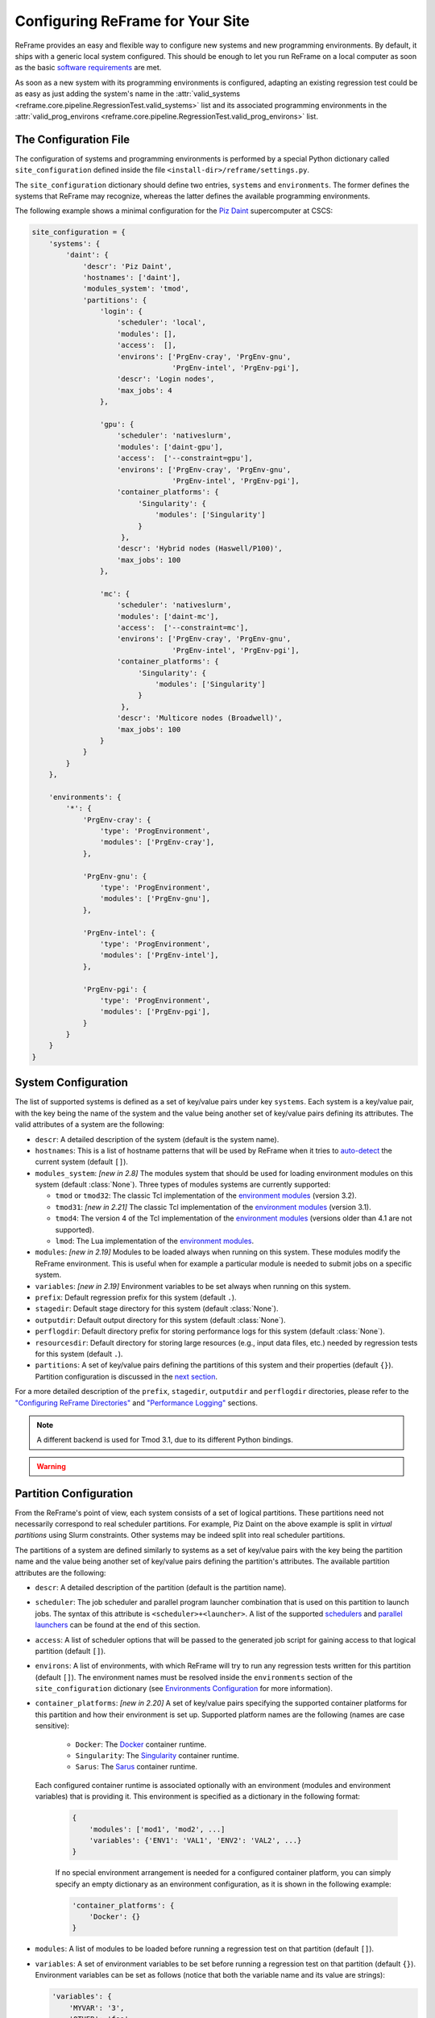 =================================
Configuring ReFrame for Your Site
=================================

ReFrame provides an easy and flexible way to configure new systems and new programming environments.
By default, it ships with a generic local system configured.
This should be enough to let you run ReFrame on a local computer as soon as the basic `software requirements <started.html#requirements>`__ are met.

As soon as a new system with its programming environments is configured, adapting an existing regression test could be as easy as just adding the system's name in the :attr:`valid_systems <reframe.core.pipeline.RegressionTest.valid_systems>` list and its associated programming environments in the :attr:`valid_prog_environs <reframe.core.pipeline.RegressionTest.valid_prog_environs>` list.

The Configuration File
----------------------

The configuration of systems and programming environments is performed by a special Python dictionary called ``site_configuration`` defined inside the file ``<install-dir>/reframe/settings.py``.

The ``site_configuration`` dictionary should define two entries, ``systems`` and ``environments``.
The former defines the systems that ReFrame may recognize, whereas the latter defines the available programming environments.

The following example shows a minimal configuration for the `Piz Daint <https://www.cscs.ch/computers/piz-daint/>`__ supercomputer at CSCS:

.. code-block:: python

   site_configuration = {
       'systems': {
           'daint': {
               'descr': 'Piz Daint',
               'hostnames': ['daint'],
               'modules_system': 'tmod',
               'partitions': {
                   'login': {
                       'scheduler': 'local',
                       'modules': [],
                       'access':  [],
                       'environs': ['PrgEnv-cray', 'PrgEnv-gnu',
                                    'PrgEnv-intel', 'PrgEnv-pgi'],
                       'descr': 'Login nodes',
                       'max_jobs': 4
                   },

                   'gpu': {
                       'scheduler': 'nativeslurm',
                       'modules': ['daint-gpu'],
                       'access':  ['--constraint=gpu'],
                       'environs': ['PrgEnv-cray', 'PrgEnv-gnu',
                                    'PrgEnv-intel', 'PrgEnv-pgi'],
                       'container_platforms': {
                            'Singularity': {
                                'modules': ['Singularity']
                            }
                        },
                       'descr': 'Hybrid nodes (Haswell/P100)',
                       'max_jobs': 100
                   },

                   'mc': {
                       'scheduler': 'nativeslurm',
                       'modules': ['daint-mc'],
                       'access':  ['--constraint=mc'],
                       'environs': ['PrgEnv-cray', 'PrgEnv-gnu',
                                    'PrgEnv-intel', 'PrgEnv-pgi'],
                       'container_platforms': {
                            'Singularity': {
                                'modules': ['Singularity']
                            }
                        },
                       'descr': 'Multicore nodes (Broadwell)',
                       'max_jobs': 100
                   }
               }
           }
       },

       'environments': {
           '*': {
               'PrgEnv-cray': {
                   'type': 'ProgEnvironment',
                   'modules': ['PrgEnv-cray'],
               },

               'PrgEnv-gnu': {
                   'type': 'ProgEnvironment',
                   'modules': ['PrgEnv-gnu'],
               },

               'PrgEnv-intel': {
                   'type': 'ProgEnvironment',
                   'modules': ['PrgEnv-intel'],
               },

               'PrgEnv-pgi': {
                   'type': 'ProgEnvironment',
                   'modules': ['PrgEnv-pgi'],
               }
           }
       }
   }

System Configuration
--------------------

The list of supported systems is defined as a set of key/value pairs under key ``systems``.
Each system is a key/value pair, with the key being the name of the system and the value being another set of key/value pairs defining its attributes.
The valid attributes of a system are the following:

* ``descr``: A detailed description of the system (default is the system name).
* ``hostnames``: This is a list of hostname patterns that will be used by ReFrame when it tries to `auto-detect <#system-auto-detection>`__ the current system (default ``[]``).
* ``modules_system``: *[new in 2.8]* The modules system that should be used for loading environment modules on this system (default :class:`None`).
  Three types of modules systems are currently supported:

  - ``tmod`` or ``tmod32``: The classic Tcl implementation of the `environment modules <https://sourceforge.net/projects/modules/files/Modules/modules-3.2.10/>`__ (version 3.2).
  - ``tmod31``: *[new in 2.21]* The classic Tcl implementation of the `environment modules <https://sourceforge.net/projects/modules/files/Modules/modules-3.2.10/>`__ (version 3.1).
  - ``tmod4``: The version 4 of the Tcl implementation of the `environment modules <http://modules.sourceforge.net/>`__ (versions older than 4.1 are not supported).
  - ``lmod``: The Lua implementation of the `environment modules <https://lmod.readthedocs.io/en/latest/>`__.

* ``modules``: *[new in 2.19]* Modules to be loaded always when running on this system.
  These modules modify the ReFrame environment.
  This is useful when for example a particular module is needed to submit jobs on a specific system.
* ``variables``: *[new in 2.19]* Environment variables to be set always when running on this system.
* ``prefix``: Default regression prefix for this system (default ``.``).
* ``stagedir``: Default stage directory for this system (default :class:`None`).
* ``outputdir``: Default output directory for this system (default :class:`None`).
* ``perflogdir``: Default directory prefix for storing performance logs for this system (default :class:`None`).
* ``resourcesdir``: Default directory for storing large resources (e.g., input data files, etc.) needed by regression tests for this system (default ``.``).
* ``partitions``: A set of key/value pairs defining the partitions of this system and their properties (default ``{}``).
  Partition configuration is discussed in the `next section <#partition-configuration>`__.

For a more detailed description of the ``prefix``, ``stagedir``, ``outputdir`` and ``perflogdir`` directories, please refer to the `"Configuring ReFrame Directories" <running.html#configuring-reframe-directories>`__ and `"Performance Logging" <running.html#performance-logging>`__ sections.

.. note::
   A different backend is used for Tmod 3.1, due to its different Python bindings.

.. warning::
   .. versionchanged:: 2.18
    The ``logdir`` key is no more supported; please use ``perflogdir`` instead.

Partition Configuration
-----------------------

From the ReFrame's point of view, each system consists of a set of logical partitions.
These partitions need not necessarily correspond to real scheduler partitions.
For example, Piz Daint on the above example is split in *virtual partitions* using Slurm constraints.
Other systems may be indeed split into real scheduler partitions.

The partitions of a system are defined similarly to systems as a set of key/value pairs with the key being the partition name and the value being another set of key/value pairs defining the partition's attributes.
The available partition attributes are the following:

* ``descr``: A detailed description of the partition (default is the partition name).

* ``scheduler``: The job scheduler and parallel program launcher combination that is used on this partition to launch jobs.
  The syntax of this attribute is ``<scheduler>+<launcher>``.
  A list of the supported `schedulers <#supported-scheduler-backends>`__ and `parallel launchers <#supported-parallel-launchers>`__ can be found at the end of this section.

* ``access``: A list of scheduler options that will be passed to the generated job script for gaining access to that logical partition (default ``[]``).

* ``environs``: A list of environments, with which ReFrame will try to run any regression tests written for this partition (default ``[]``).
  The environment names must be resolved inside the ``environments`` section of the ``site_configuration`` dictionary (see `Environments Configuration <#environments-configuration>`__ for more information).

* ``container_platforms``: *[new in 2.20]* A set of key/value pairs specifying the supported container platforms for this partition and how their environment is set up.
  Supported platform names are the following (names are case sensitive):

    - ``Docker``: The `Docker <https://www.docker.com/>`__ container runtime.
    - ``Singularity``: The `Singularity <https://sylabs.io/>`__ container runtime.
    - ``Sarus``: The `Sarus <https://sarus.readthedocs.io>`__ container runtime.

  Each configured container runtime is associated optionally with an environment (modules and environment variables) that is providing it.
  This environment is specified as a dictionary in the following format:

   .. code:: python

      {
          'modules': ['mod1', 'mod2', ...]
          'variables': {'ENV1': 'VAL1', 'ENV2': 'VAL2', ...}
      }


   If no special environment arrangement is needed for a configured container platform, you can simply specify an empty dictionary as an environment configuration, as it is shown in the following example:

   .. code:: python

      'container_platforms': {
          'Docker': {}
      }


* ``modules``: A list of modules to be loaded before running a regression test on that partition (default ``[]``).

* ``variables``: A set of environment variables to be set before running a regression test on that partition (default ``{}``).
  Environment variables can be set as follows (notice that both the variable name and its value are strings):

  .. code-block:: python

    'variables': {
        'MYVAR': '3',
        'OTHER': 'foo'
    }

* ``max_jobs``: The maximum number of concurrent regression tests that may be active (not completed) on this partition.
  This option is relevant only when ReFrame executes with the `asynchronous execution policy <running.html#asynchronous-execution-of-regression-checks>`__.

* ``resources``: A set of custom resource specifications and how these can be requested from the partition's scheduler (default ``{}``).

  This variable is a set of key/value pairs with the key being the resource name and the value being a list of options to be passed to the partition's job scheduler.
  The option strings can contain *placeholders* of the form ``{placeholder_name}``.
  These placeholders may be replaced with concrete values by a regression tests through the :attr:`extra_resources` attribute.

  For example, one could define a ``gpu`` resource for a multi-GPU system that uses Slurm as follows:

  .. code-block:: python

    'resources': {
        'gpu': ['--gres=gpu:{num_gpus_per_node}']
    }

  A regression test then may request this resource as follows:

  .. code-block:: python

    self.extra_resources = {'gpu': {'num_gpus_per_node': '8'}}

  And the generated job script will have the following line in its preamble:

  .. code-block:: bash

    #SBATCH --gres=gpu:8

  A resource specification may also start with ``#PREFIX``, in which case ``#PREFIX`` will replace the standard job script prefix of the backend scheduler of this partition.
  This is useful in cases of job schedulers like Slurm, that allow alternative prefixes for certain features.
  An example is the `DataWarp <https://www.cray.com/datawarp>`__ functionality of Slurm which is supported by the ``#DW`` prefix.
  One could then define DataWarp related resources as follows:

  .. code-block:: python

   'resources': {
       'datawarp': [
           '#DW jobdw capacity={capacity} access_mode={mode} type=scratch',
           '#DW stage_out source={out_src} destination={out_dst} type={stage_filetype}'
       ]
   }

  A regression test that wants to make use of that resource, it can set its :attr:`extra_resources` as follows:

  .. code-block:: python

    self.extra_resources = {
        'datawarp': {
            'capacity': '100GB',
            'mode': 'striped',
            'out_src': '$DW_JOB_STRIPED/name',
            'out_dst': '/my/file',
            'stage_filetype': 'file'
        }
    }

.. note::
   For the `PBS <#supported-scheduler-backends>`__ backend, options accepted in the ``access`` and ``resources`` attributes may either refer to actual ``qsub`` options or be just resources specifications to be passed to the ``-l select`` option.
   The backend assumes a ``qsub`` option, if the options passed in these attributes start with a ``-``.

.. note::
  .. versionchanged:: 2.8
     A new syntax for the ``scheduler`` values was introduced as well as more parallel program launchers.
     The old values for the ``scheduler`` key will continue to be supported.

.. note::
   .. versionchanged:: 2.9
     Better support for custom job resources.

.. note::
  .. versionchanged:: 2.14
     The ``modules`` and ``variables`` partition configuration parameters do not affect the ReFrame environment anymore.
     They essentially define an environment to be always emitted when building and/or running the test on this partition.
     If you want to modify the environment ReFrame runs in for a particular system, define these parameters inside the `system configuration <#system-configuration>`__.


Supported scheduler backends
============================

ReFrame supports the following job schedulers:


* ``slurm``: Jobs on the configured partition will be launched using `Slurm <https://www.schedmd.com/>`__.
  This scheduler relies on job accounting (``sacct`` command) in order to reliably query the job status.
* ``squeue``: *[new in 2.8.1]*
  Jobs on the configured partition will be launched using `Slurm <https://www.schedmd.com/>`__, but no job accounting is required.
  The job status is obtained using the ``squeue`` command.
  This scheduler is less reliable than the one based on the ``sacct`` command, but the framework does its best to query the job state as reliably as possible.

* ``pbs``: *[new in 2.13]* Jobs on the configured partition will be launched using a `PBS-based <https://en.wikipedia.org/wiki/Portable_Batch_System>`__ scheduler.
* ``local``: Jobs on the configured partition will be launched locally as OS processes.


Supported parallel launchers
============================

ReFrame supports the following parallel job launchers:

* ``srun``: Programs on the configured partition will be launched using a bare ``srun`` command *without* any job allocation options passed to it.
  This launcher may only be used with the ``slurm`` scheduler.
* ``srunalloc``: Programs on the configured partition will be launched using the ``srun`` command *with* job allocation options passed automatically to it.
  This launcher may also be used with the ``local`` scheduler.
* ``alps``: Programs on the configured partition will be launched using the ``aprun`` command.
* ``mpirun``: Programs on the configured partition will be launched using the ``mpirun`` command.
* ``mpiexec``: Programs on the configured partition will be launched using the ``mpiexec`` command.
* ``local``: Programs on the configured partition will be launched as-is without using any parallel program launcher.
* ``ssh``: *[new in 2.20]* Programs on the configured partition will be launched using SSH.
  This option uses the partition's ``access`` parameter (see `above <#partition-configuration>`__) in order to determine the remote host and any additional options to be passed to the SSH client.
  The ``ssh`` command will be launched in "batch mode," meaning that password-less access to the remote host must be configured.
  Here is an example configuration for the ``ssh`` launcher:

  .. code:: python

    'partition_name': {
        'scheduler': 'local+ssh',
        'access': ['-l admin', 'remote.host'],
        'environs': ['builtin'],
    }

  Note that the environment is not propagated to the remote host, so the ``environs`` variable has no practical meaning except for enabling the testing of this partition.


There exist also the following aliases for specific combinations of job schedulers and parallel program launchers:

* ``nativeslurm``: This is equivalent to ``slurm+srun``.
* ``local``: This is equivalent to ``local+local``.


Environments Configuration
--------------------------

The environments available for testing in different systems are defined under the ``environments`` key of the top-level ``site_configuration`` dictionary.
The ``environments`` key is associated to a special dictionary that defines scopes for looking up an environment. The ``*`` denotes the global scope and all environments defined there can be used by any system.
Instead of ``*``, you can define scopes for specific systems or specific partitions by using the name of the system or partition.
For example, an entry ``daint`` will define a scope for a system called ``daint``, whereas an entry ``daint:gpu`` will define a scope for a virtual partition named ``gpu`` on the system ``daint``.
When an environment name is used in the ``environs`` list of a system partition (see `Partition Configuration <#partition-configuration>`__), it is first looked up in the entry of that partition, e.g., ``daint:gpu``.
If no such entry exists, it is looked up in the entry of the system, e.g., ``daint``.
If not found there, it is looked up in the global scope denoted by the ``*`` key.
If it cannot be found even there, an error will be issued.
This look up mechanism allows you to redefine an environment for a specific system or partition.
In the following example, we redefine ``PrgEnv-gnu`` for a system named ``foo``, so that whenever ``PrgEnv-gnu`` is used on that system, the module ``openmpi`` will also be loaded and the compiler variables should point to the MPI wrappers.

.. code-block:: python

  'foo': {
      'PrgEnv-gnu': {
          'type': 'ProgEnvironment',
          'modules': ['PrgEnv-gnu', 'openmpi'],
          'cc':  'mpicc',
          'cxx': 'mpicxx',
          'ftn': 'mpif90',
      }
  }

An environment is also defined as a set of key/value pairs with the key being its name and the value being a dictionary of its attributes.
The possible attributes of an environment are the following:

* ``type``: The type of the environment to create. There are two available environment types (note that names are case sensitive):

  * ``'Environment'``: A simple environment.
  * ``'ProgEnvironment'``: A programming environment.

* ``modules``: A list of modules to be loaded when this environment is used (default ``[]``, valid for all environment types)
* ``variables``: A set of variables to be set when this environment is used (default ``{}``, valid for all environment types)
* ``cc``: The C compiler (default ``'cc'``, valid for ``'ProgEnvironment'`` only).
* ``cxx``: The C++ compiler (default ``'CC'``, valid for ``'ProgEnvironment'`` only).
* ``ftn``: The Fortran compiler (default ``'ftn'``, valid for ``'ProgEnvironment'`` only).
* ``cppflags``: The default preprocessor flags (default :class:`None`, valid for ``'ProgEnvironment'`` only).
* ``cflags``: The default C compiler flags (default :class:`None`, valid for ``'ProgEnvironment'`` only).
* ``cxxflags``: The default C++ compiler flags (default :class:`None`, valid for ``'ProgEnvironment'`` only).
* ``fflags``: The default Fortran compiler flags (default :class:`None`, valid for ``'ProgEnvironment'`` only).
* ``ldflags``: The default linker flags (default :class:`None`, valid for ``'ProgEnvironment'`` only).

.. note::
   All flags for programming environments are now defined as list of strings instead of simple strings.

   .. versionchanged:: 2.17


System Auto-Detection
---------------------

When ReFrame is launched, it tries to detect the current system and select the correct site configuration entry. The auto-detection process is as follows:

ReFrame first tries to obtain the hostname from ``/etc/xthostname``, which provides the unqualified *machine name* in Cray systems.
If this cannot be found the hostname will be obtained from the standard ``hostname`` command. 
Having retrieved the hostname, ReFrame goes through all the systems in its configuration and tries to match the hostname against any of the patterns in the ``hostnames`` attribute of `system configuration <#system-configuration>`__.
The detection process stops at the first match found, and the system it belongs to is considered as the current system.
If the system cannot be auto-detected, ReFrame will issue a warning and fall back to a generic system configuration, which is equivalent to the following:

.. code-block:: python

   site_configuration = {
       'systems': {
           'generic': {
               'descr': 'Generic fallback system configuration',
               'hostnames': ['localhost'],
               'partitions': {
                   'login': {
                       'scheduler': 'local',
                       'environs': ['builtin-gcc'],
                       'descr': 'Login nodes'
                   }
               }
           }
       },
       'environments': {
           '*': {
               'builtin-gcc': {
                   'type': 'ProgEnvironment',
                   'cc':  'gcc',
                   'cxx': 'g++',
                   'ftn': 'gfortran',
               }
           }
       }
   }




You can override completely the auto-detection process by specifying a system or a system partition with the ``--system`` option (e.g., ``--system daint`` or ``--system daint:gpu``).

.. note::
   Instead of issuing an error, ReFrame falls back to a generic system configuration in case system auto-detection fails.

   .. versionchanged:: 2.19




Viewing the current system configuration
----------------------------------------

.. versionadded:: 2.16

It is possible to ask ReFrame to print the configuration of the current system or the configuration of any programming environment defined for the current system.
There are two command-line options for performing these operations:

* ``--show-config``: This option shows the current system's configuration and exits.
  It can be combined with the ``--system`` option in order to show the configuration of another system.
* ``--show-config-env ENV``: This option shows the configuration of the programming environment ``ENV`` and exits.
  The environment ``ENV`` must be defined for any of the partitions of the current system.
  This option can also be combined with ``--system`` in order to show the configuration of a programming environment defined for another system.
